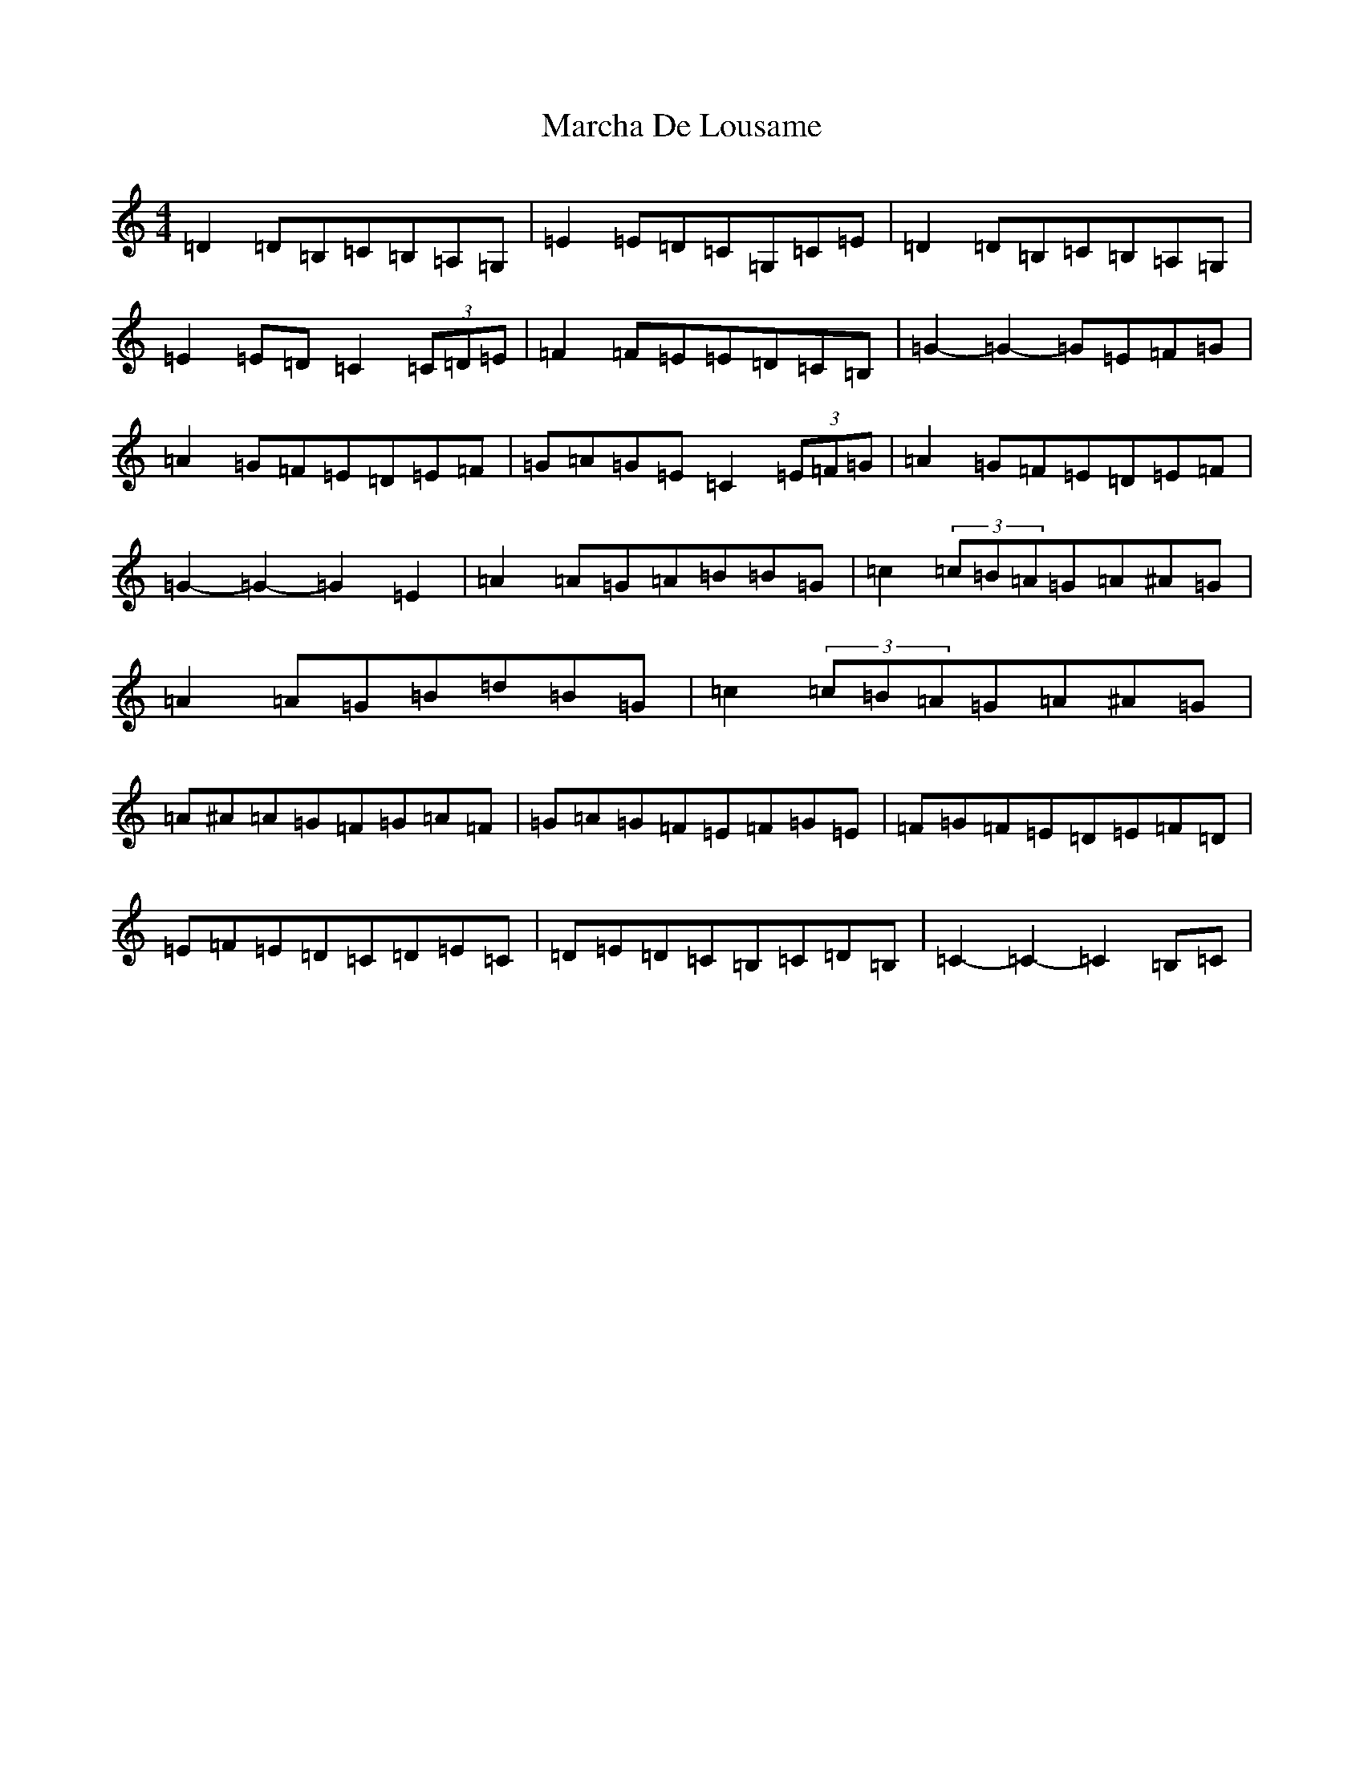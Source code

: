 X: 13425
T: Marcha De Lousame
S: https://thesession.org/tunes/7168#setting7168
Z: G Major
R: reel
M: 4/4
L: 1/8
K: C Major
=D2=D=B,=C=B,=A,=G,|=E2=E=D=C=G,=C=E|=D2=D=B,=C=B,=A,=G,|=E2=E=D=C2(3=C=D=E|=F2=F=E=E=D=C=B,|=G2-=G2-=G=E=F=G|=A2=G=F=E=D=E=F|=G=A=G=E=C2(3=E=F=G|=A2=G=F=E=D=E=F|=G2-=G2-=G2=E2|=A2=A=G=A=B=B=G|=c2(3=c=B=A=G=A^A=G|=A2=A=G=B=d=B=G|=c2(3=c=B=A=G=A^A=G|=A^A=A=G=F=G=A=F|=G=A=G=F=E=F=G=E|=F=G=F=E=D=E=F=D|=E=F=E=D=C=D=E=C|=D=E=D=C=B,=C=D=B,|=C2-=C2-=C2=B,=C|